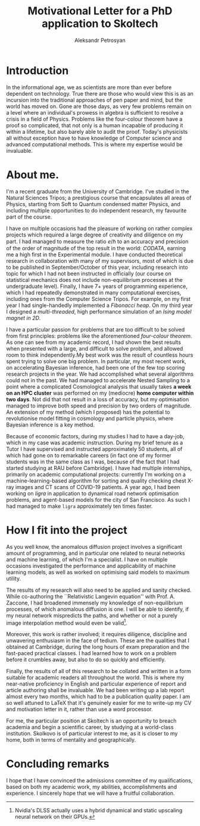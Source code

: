 #+TITLE: Motivational Letter for a PhD application to Skoltech
#+AUTHOR: Aleksandr Petrosyan
#+LATEX_CLASS: article
#+LATEX_CLASS_OPTIONS: [a4paper, twocolumn]
#+OPTIONS: toc:nil
* Introduction
  In the informational age, we as scientists are more than ever before
  dependent on technology. True there are those who would view this is
  as an incursion into the traditional approaches of pen paper and
  mind, but the world has moved on. Gone are those days, as very few
  problems remain on a level where an individual's prowess in algebra
  is sufficient to resolve a crisis in a field of Physics. Problems
  like the four-colour theorem have a proof so complicated, that not
  only is a human incapable of producing it within a lifetime, but
  also barely able to audit the proof. Today's physicists all without
  exception have to have knowledge of Computer science and advanced
  computational methods. This is where my expertise would be
  invaluable.
* About me. 

  I'm a recent graduate from the University of Cambridge. I've studied
  in the Natural Sciences Tripos; a prestigious course that
  encapsulates all areas of Physics, starting from Soft to Quantum
  condensed matter Physics, and including multiple opportunities to do
  independent research, my favourite part of the course. 

  I have on multiple occasions had the pleasure of working on rather
  complex projects which required a large degree of creativity and
  diligence on my part. I had managed to measure the ratio \(e /
  \hbar\) to an accuracy and precision of the order of magnitude of
  the top result in the world: /CODATA/, earning me a high first in the
  Experimental module. I have conducted theoretical research in
  collaboration with many of my supervisors, most of which is due to
  be published in September/October of this year, including research
  into topic for which I had not been instructed in officially (our
  course on statistical mechanics does not include non-equilibrium
  processes at the undergraduate level). Finally, I have 7+ years of
  programming experience, which I had repeatedly demonstrated in many
  computational exercises, including ones from the Computer Science
  Tripos. For example, on my first year I had single-handedly
  implemented a /Fibonacci heap/. On my third year I designed a
  /multi-threaded/, high performance simulation of an /Ising model
  magnet in 2D/. 

  I have a particular passion for problems that are too difficult to
  be solved from first principles: problems like the aforementioned
  /four-colour theorem/. As one can see from my academic record, I had
  shown the best results when presented with a large, and difficult to
  solve problem, and allowed room to think independently.My best work
  was the result of countless hours spent trying to solve one big
  problem. In particular, my most recent work, on accelerating
  Bayesian inference, had been one of the few top scoring research
  projects in the year. We had accomplished what several algorithms
  could not in the past. We had managed to accelerate Nested Sampling
  to a point where a complicated Cosmological analysis that usually
  takes *a week on an HPC cluster* was performed on my (mediocre)
  *home computer within two days*. Not did that not result in a loss
  of accuracy, but my optimisation managed to improve both speed and
  precision by two orders of magnitude.  An extension of my method
  (which I proposed) has the potential to revolutionise model fitting
  in cosmology and particle physics, where Bayesian inference is a key
  method.

  Because of economic factors, during my studies I had to have a
  day-job, which in my case was academic instruction. During my brief
  tenure as a Tutor I have supervised and instructed approximately 50
  students, all of which had gone on to remarkable careers (in fact
  one of my former students was in the same class as I was, because of
  the fact that I had started studying at RAU before Cambridge). I
  have had multiple internships, primarily on academic computational
  projects: currently I'm working on a machine-learning-based
  algorithm for sorting and quality checking chest X-ray images and CT
  scans of COVID-19 patients. A year ago, I had been working on
  /ligra/ in application to dynamical road network optimisation
  problems, and agent-based models for the city of San Francisco. As
  such I had managed to make =ligra= approximately ten times faster. 

* How I fit into the project

  As you well know, the anomalous diffusion project involves a
  significant amount of programming, and in particular one related to
  neural networks and machine learning, of which I'm a specialist. I
  have on multiple occasions investigated the performance and
  applicability of machine learning models, as well as worked on
  optimising said models to maximum utility.

  The results of my research will also need to be applied and sanity
  checked. While co-authoring the ``Relativistic Langevin equation''
  with Prof. A. Zaccone, I had broadened immensely my knowledge of
  non-equilibrium processes, of which anomalous diffusion is one. I
  will be able to identify, if my neural network mispredicts the
  paths, and whether or not a purely image interpolation method would
  even be valid[fn::Nvidia's DLSS actually uses a hybrid dynamical and
  static upscaling neural network on their GPUs. ]. 

  Moreover, this work is rather involved; it requires diligence,
  discipline and unwavering enthusiasm in the face of tedium. These
  are the qualities that I obtained at Cambridge, during the long
  hours of exam preparation and the fast-paced practical classes. I
  had learned how to work on a problem before it crumbles away, but
  also to do so quickly and efficiently.

  Finally, the results of all of this research to be collated and
  written in a form suitable for academic readers all throughout the
  world. This is where my near-native proficiency in English and
  particular experience of report and article authoring shall be
  invaluable. We had been writing up a lab report almost every two
  months, which had to be a publication quality paper. I am so well
  attuned to LaTeX that it's genuinely easier for me to write-up my CV
  and motivation letter in it, rather than use a word processor.

  For me, the particular position at Skoltech is an opportunity to
  breach academia and begin a scientific career, by studying at a
  world-class institution. Skolkovo is of particular interest to me,
  as it is closer to my home, both in terms of mentality and
  geographically. 


  
* Concluding remarks

  I hope that I have convinced the admissions committee of my
  qualifications, based on both my academic work, my abilities,
  accomplishments and experience. I sincerely hope that we will have a
  fruitful collaboration. 
  
  
  
  
